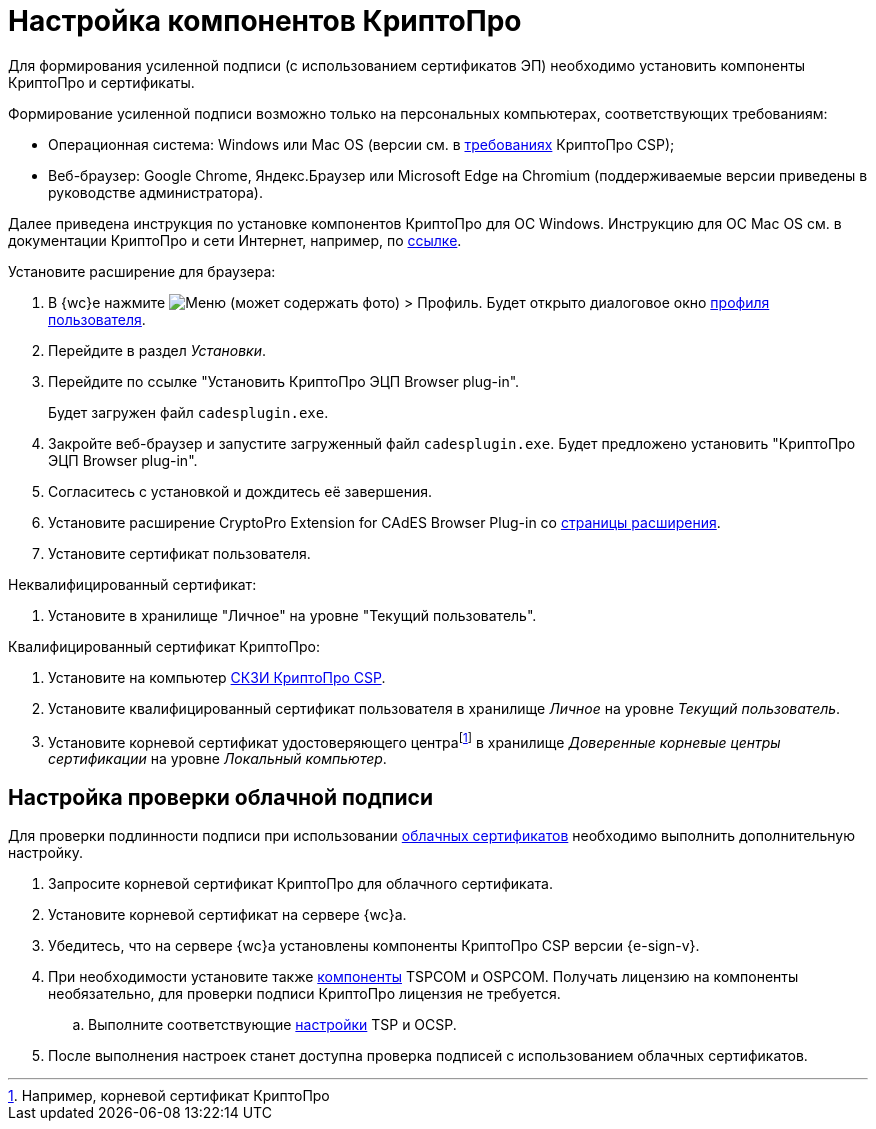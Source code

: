 :root-cert: корневой сертификат удостоверяющего центраfootnote:[Например, корневой сертификат КриптоПро]

= Настройка компонентов КриптоПро

Для формирования усиленной подписи (с использованием сертификатов ЭП) необходимо установить компоненты КриптоПро и сертификаты.

Формирование усиленной подписи возможно только на персональных компьютерах, соответствующих требованиям:

* Операционная система: Windows или Mac OS (версии см. в https://www.cryptopro.ru/products/csp/compare[требованиях] КриптоПро CSP);
* Веб-браузер: Google Chrome, Яндекс.Браузер или Microsoft Edge на Chromium (поддерживаемые версии приведены в руководстве администратора).

Далее приведена инструкция по установке компонентов КриптоПро для ОС Windows. Инструкцию для ОС Mac OS см. в документации КриптоПро и сети Интернет, например, по https://support.cryptopro.ru/index.php?/Knowledgebase/Article/View/232/0/rbot-s-kriptopro-csp-v-macos[ссылке].

.Установите расширение для браузера:
. В {wc}е нажмите image:user:buttons/person-grey.png[Меню] (может содержать фото) > Профиль. Будет открыто диалоговое окно xref:user:interface-user-profile.adoc[профиля пользователя].
. Перейдите в раздел _Установки_.
. Перейдите по ссылке "Установить КриптоПро ЭЦП Browser plug-in".
+
Будет загружен файл `cadesplugin.exe`.
+
. Закройте веб-браузер и запустите загруженный файл `cadesplugin.exe`. Будет предложено установить "КриптоПро ЭЦП Browser plug-in".
. Согласитесь с установкой и дождитесь её завершения.
. Установите расширение CryptoPro Extension for CAdES Browser Plug-in со https://chrome.google.com/webstore/detail/cryptopro-extension-for-c/iifchhfnnmpdbibifmljnfjhpififfog[страницы расширения].
. Установите сертификат пользователя.

.Неквалифицированный сертификат:
. Установите в хранилище "Личное" на уровне "Текущий пользователь".

.Квалифицированный сертификат КриптоПро:
. Установите на компьютер https://www.cryptopro.ru/products/csp/downloads[СКЗИ КриптоПро CSP].
. Установите квалифицированный сертификат пользователя в хранилище _Личное_ на уровне _Текущий пользователь_.
. Установите
ifdef::root-cert[{root-cert}]
в хранилище _Доверенные корневые центры сертификации_ на уровне _Локальный компьютер_.

[#check-cloud]
== Настройка проверки облачной подписи

Для проверки подлинности подписи при использовании xref:user:docs-sign-cloud.adoc[облачных сертификатов] необходимо выполнить дополнительную настройку.

. Запросите корневой сертификат КриптоПро для облачного сертификата.
. Установите корневой сертификат на сервере {wc}а.
. Убедитесь, что на сервере {wc}а установлены компоненты КриптоПро CSP версии {e-sign-v}.
. При необходимости установите также xref:backoffice:admin:prepare-cryptopro.adoc[компоненты] TSPCOM и OSPCOM. Получать лицензию на компоненты необязательно, для проверки подписи КриптоПро лицензия не требуется.
.. Выполните соответствующие xref:backoffice:admin:system-settings.adoc#signature-cypher[настройки] TSP и OCSP.
. После выполнения настроек станет доступна проверка подписей с использованием облачных сертификатов.

// [#check]
// == Настройка сервиса проверки подписи
//
// // tag::webconfig[]
// [WARNING]
// ====
// Запросы к облачному сервису электронной подписи отправляются через сервер {wc}а. Это означает, что {wc} должен иметь доступ к сервису ЭП для отправки запросов на проверку подписи и для авторизации.
// ====
//
// Проверка подлинности подписи может осуществляться локально или через облачный сервис электронной подписи. Способ проверки подписи зависит от настроек в файле конфигурации {wc}а.
//
// .Чтобы изменить способ проверки подлинности подписи:
// . Откройте файл конфигурации {wc}а по адресу `{webconfig}`.
// . Найдите следующие настройки:
// +
// [source]
// ----
// <SettingGroup Name="CloudSignature">
//     <Setting Name="Address" Value="https://адрес-облачного-сервиса-DSS" /> <.>
//     <Setting Name="ClientId" Value="CryptoClient" /> <.>
//     <Setting Name="SignServerAppName" Value="SignServer" />
//     <Setting Name="STSAppName" Value="STS" />
//     <Setting Name="DocumentStoreAppName" Value="stenddssds" /> <.>
//     <Setting Name="VerifyUrl" Value="https://dss.cryptopro.ru/verify/rest/api/signatures" /> <.>
//     <Setting Name="TSPServiceAddress" Value="" /> <.>
//     <Setting Name="SignatureType" Value="BES" /> <.>
//     <Setting Name="EnableCloudVerify" Value="True" /> <.>
//     <Setting Name="AuthorizeRedirectUrl" Value="http://localhost/DocsvisionWebClient/api/CryptoProDss/AcceptAuthorization" /> <.>
//     <Setting Name="TokenStorageMode" Value="InMemory" /> <.>
// </SettingGroup>
// ----
// <.> Адрес сервиса облачной подписи.
// <.> Идентификатор клиента. Настраивается в сервисе облачной подписи КриптоПро.
// <.> `SignServerAppName`, `STSAppName` и `DocumentStoreAppName` -- имена сайтов в IIS на сервере КриптоПро DSS. Настраиваются при установке сервиса электронной подписи КриптоПро DSS.
// <.> URL для проверки подлинности подписи.
// <.> Адрес сервиса штампа времени для XLT1.
// <.> Тип подписи:
// +
// * `BES` -- будет использоваться CAdES-BES.
// * `XLT1` -- будет использоваться CAdES-XLT1.
// * `T` -- будет использоваться CAdES-T.
// +
// <.> Режим проверки подлинности подписи. `True` -- проверка происходит через сервис облачной подписи. `False` -- локально.
// <.> URL, на который будет переадресован пользователь после авторизации в сервисе электронной подписи. Настраивается в сервисе электронной подписи.
// <.> Режим хранения токена авторизации.
// +
// .Возможные значения:
// * `Disabled` -- авторизация будет запрашиваться каждый раз.
// * `InSessionCache` -- авторизация будет повторно запрошена по окончании сессии.
// * `InMemory` -- авторизация будет запрошена при перезапуске IIS.
// * `InUserProfileEncrypted` -- авторизация будет запрошена по истечении срока действия токена.
// // end::webconfig[]
